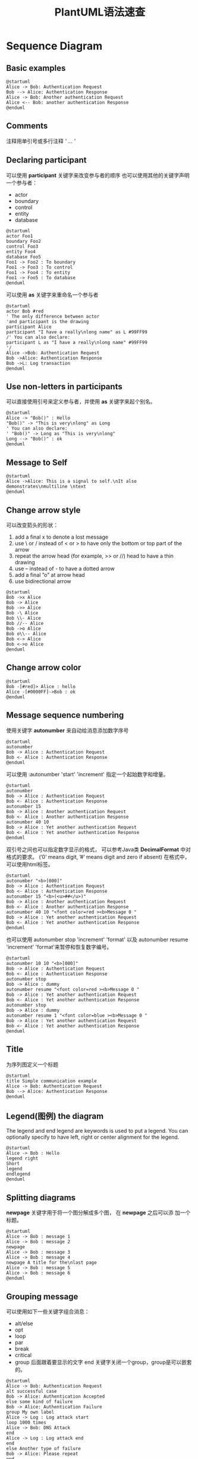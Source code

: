 #+STARTUP: overview
#+TITLE: PlantUML语法速查
#+STARTUP: hidestars
#+OPTIONS:    H:3  toc:t \n:nil ::t |:t ^:t -:t f:t *:t tex:t d:(HIDE) tags:not-in-toc
#+HTML_HEAD: <link rel="stylesheet" title="Standard" href="css/worg.css" type="text/css" />

* Sequence Diagram
** Basic examples
   
   #+BEGIN_SRC plantuml :exports both :file ./images/2016/2016062901.png :cmdline -charset UTF-8
     @startuml
     Alice -> Bob: Authentication Request
     Bob --> Alice: Authentication Response
     Alice -> Bob: Another authentication Request
     Alice <-- Bob: another authentication Response
     @enduml   
   #+END_SRC

   #+RESULTS:
   [[file:./images/2016/2016062901.png]]

** Comments
   注释用单引号或多行注释 /' ... '/

** Declaring participant
   可以使用 *participant* 关键字来改变参与者的顺序
   也可以使用其他的关键字声明一个参与者：
   - actor
   - boundary
   - control
   - entity
   - database

   #+BEGIN_SRC plantuml :exports both :file ./images/2016/2016062902.png :cmdline -charset UTF-8
     @startuml
     actor Foo1
     boundary Foo2
     control Foo3
     entity Foo4
     database Foo5
     Foo1 -> Foo2 : To boundary
     Foo1 -> Foo3 : To control
     Foo1 -> Foo4 : To entity
     Foo1 -> Foo5 : To database
     @enduml   
   #+END_SRC

   #+RESULTS:
   [[file:./images/2016/2016062902.png]]

   可以使用 *as* 关键字来重命名一个参与者
   #+BEGIN_SRC plantuml :exports both :file ./images/2016/2016062903.png :cmdline -charset UTF-8
     @startuml
     actor Bob #red
     ' The only difference between actor
     'and participant is the drawing
     participant Alice
     participant "I have a really\nlong name" as L #99FF99
     /' You can also declare:
     participant L as "I have a really\nlong name" #99FF99
     '/
     Alice ->Bob: Authentication Request
     Bob ->Alice: Authentication Response
     Bob ->L: Log transaction
     @enduml   
   #+END_SRC

   #+RESULTS:
   [[file:./images/2016/2016062903.png]]

** Use non-letters in participants
   可以直接使用引号来定义参与者，并使用 *as* 关键字来起个别名。
   #+BEGIN_SRC plantuml :exports both :file ./images/2016/2016062904.png :cmdline -charset UTF-8
     @startuml
     Alice -> "Bob()" : Hello
     "Bob()" -> "This is very\nlong" as Long
     ' You can also declare:
     ' "Bob()" -> Long as "This is very\nlong"
     Long --> "Bob()" : ok
     @enduml   
   #+END_SRC

   #+RESULTS:
   [[file:./images/2016/2016062904.png]]

** Message to Self
   #+BEGIN_SRC plantuml :exports both :file ./images/2016/2016062905.png :cmdline -charset UTF-8
     @startuml
     Alice ->Alice: This is a signal to self.\nIt also demonstrates\nmultiline \ntext
     @enduml   
   #+END_SRC

   #+RESULTS:
   [[file:./images/2016/2016062905.png]]

** Change arrow style
   可以改变箭头的形状：
   1. add a final x to denote a lost message
   2. use \ or / instead of < or > to have only the bottom or top part of the arrow
   3. repeat the arrow head (for example, >> or //) head to have a thin drawing
   4. use -- instead of - to have a dotted arrow
   5. add a final ”o” at arrow head
   6. use bidirectional arrow

   #+BEGIN_SRC plantuml :exports both :file ./images/2016/2016062906.png :cmdline -charset UTF-8
     @startuml
     Bob ->x Alice
     Bob -> Alice
     Bob ->> Alice
     Bob -\ Alice
     Bob \\- Alice
     Bob //-- Alice
     Bob ->o Alice
     Bob o\\-- Alice
     Bob <-> Alice
     Bob <->o Alice
     @enduml   
   #+END_SRC

   #+RESULTS:
   [[file:./images/2016/2016062906.png]]

** Change arrow color
   #+BEGIN_SRC plantuml :exports both :file ./images/2016/2016062907.png :cmdline -charset UTF-8
     @startuml
     Bob -[#red]> Alice : hello
     Alice -[#0000FF]->Bob : ok
     @enduml   
   #+END_SRC

** Message sequence numbering
   使用关键字 *autonumber* 来自动给消息添加数字序号
   #+BEGIN_SRC plantuml :exports both :file ./images/2016/2016062908.png :cmdline -charset UTF-8
     @startuml
     autonumber
     Bob -> Alice : Authentication Request
     Bob <- Alice : Authentication Response
     @enduml   
   #+END_SRC

   可以使用 :autonumber 'start' 'increment'  指定一个起始数字和增量。
   #+BEGIN_SRC plantuml :exports both :file ./images/2016/2016062909.png :cmdline -charset UTF-8
     @startuml
     autonumber
     Bob -> Alice : Authentication Request
     Bob <- Alice : Authentication Response
     autonumber 15
     Bob -> Alice : Another authentication Request
     Bob <- Alice : Another authentication Response
     autonumber 40 10
     Bob -> Alice : Yet another authentication Request
     Bob <- Alice : Yet another authentication Response
     @enduml
   #+END_SRC

   双引号之间也可以指定数字显示的格式， 可以参考Java类 *DecimalFormat*
   中对格式的要求。 (’0’ means digit, ’#’ means digit and zero if
   absent)
   在格式中，可以使用html标签。
   #+BEGIN_SRC plantuml :exports both :file ./images/2016/2016062910.png :cmdline -charset UTF-8
     @startuml
     autonumber "<b>[000]"
     Bob -> Alice : Authentication Request
     Bob <- Alice : Authentication Response
     autonumber 15 "<b>(<u>##</u>)"
     Bob -> Alice : Another authentication Request
     Bob <- Alice : Another authentication Response
     autonumber 40 10 "<font color=red ><b>Message 0 "
     Bob -> Alice : Yet another authentication Request
     Bob <- Alice : Yet another authentication Response
     @enduml
   #+END_SRC

   也可以使用 autonumber stop 'increment' 'format' 以及 autonumber
   resume 'increment' 'format'来暂停和恢复数字编号。
   #+BEGIN_SRC plantuml :exports both :file ./images/2016/2016062911.png :cmdline -charset UTF-8
     @startuml
     autonumber 10 10 "<b>[000]"
     Bob -> Alice : Authentication Request
     Bob <- Alice : Authentication Response
     autonumber stop
     Bob -> Alice : dummy
     autonumber resume "<font color=red ><b>Message 0 "
     Bob -> Alice : Yet another authentication Request
     Bob <- Alice : Yet another authentication Response
     autonumber stop
     Bob -> Alice : dummy
     autonumber resume 1 "<font color=blue ><b>Message 0 "
     Bob -> Alice : Yet another authentication Request
     Bob <- Alice : Yet another authentication Response
     @enduml
   #+END_SRC

** Title
   为序列图定义一个标题
   #+BEGIN_SRC plantuml :exports both :file ./images/2016/2016062912.png :cmdline -charset UTF-8
     @startuml
     title Simple communication example
     Alice -> Bob: Authentication Request
     Bob --> Alice: Authentication Response
     @enduml   
   #+END_SRC

** Legend(图例) the diagram
   The legend and end legend are keywords is used to put a legend. You
   can optionally specify to have left, right or center alignment for
   the legend.

   #+BEGIN_SRC plantuml :exports both :file ./images/2016/2016062913.png :cmdline -charset UTF-8
     @startuml
     Alice -> Bob : Hello
     legend right
     Short
     legend
     endlegend
     @enduml   
   #+END_SRC

** Splitting diagrams
   *newpage* 关键字用于将一个图分解成多个图， 在 *newpage* 之后可以添
   加一个标题。 
   #+BEGIN_SRC plantuml :exports both :file ./images/2016/2016070102.png :cmdline -charset UTF-8
     @startuml
     Alice -> Bob : message 1
     Alice -> Bob : message 2
     newpage
     Alice -> Bob : message 3
     Alice -> Bob : message 4
     newpage A title for the\nlast page
     Alice -> Bob : message 5
     Alice -> Bob : message 6
     @enduml
   #+END_SRC

   #+RESULTS:
   [[file:./images/2016/2016070102.png]]

** Grouping message
   可以使用如下一些关键字组合消息：
   - alt/else
   - opt
   - loop
   - par
   - break
   - critical
   - group 后面跟着要显示的文字 
     end 关键字关闭一个group，group是可以嵌套的。

   #+BEGIN_SRC plantuml :exports both :file ./images/2016/2016070103.png :cmdline -charset UTF-8
     @startuml
     Alice -> Bob: Authentication Request
     alt successful case
     Bob -> Alice: Authentication Accepted
     else some kind of failure
     Bob -> Alice: Authentication Failure
     group My own label
     Alice -> Log : Log attack start
     loop 1000 times
     Alice -> Bob: DNS Attack
     end
     Alice -> Log : Log attack end
     end
     else Another type of failure
     Bob -> Alice: Please repeat
     end
     @enduml   
   #+END_SRC

** Notes on messages
   消息也可以添加注解，可以是显示在左边，可以显示在右边，也可以多行显
   示。
   #+BEGIN_SRC plantuml :exports both :file ./images/2016/2016070104.png :cmdline -charset UTF-8
     @startuml
     Alice ->Bob : hello
     note left: this is a first note
     Bob ->Alice : ok
     note right: this is another note
     Bob ->Bob : I am thinking
     note left
     a note
     can also be defined
     on several lines
     end note
     @enduml           
   #+END_SRC

** Some other notes
   注解也可以以某个注解的位置为参考进行显示，也可以修改背景色。
   #+BEGIN_SRC plantuml :exports both :file ./images/2016/2016070105.png :cmdline -charset UTF-8
     @startuml
     participant Alice
     participant Bob
     note left of Alice #aqua
     This is displayed
     left of Alice.
     end note
     note right of Alice: This is displayed right of Alice.
     note over Alice: This is displayed over Alice.
     note over Alice , Bob #FFAAAA: This is displayed\n over Bob and Alice.
     note over Bob , Alice
     This is yet another
     example of
     a long note.
     end note
     @enduml   
   #+END_SRC

** Changing notes shape
   可以使用 *hnote* 和 *rnote* 关键字改变注解的形状。
   #+BEGIN_SRC plantuml :exports both :file ./images/2016/2016070106.png :cmdline -charset UTF-8
     @startuml
     caller -> server : conReq
     hnote over caller : idle
     caller <- server : conConf
     rnote over server
     "r" as rectangle
     "h" as hexagon
     endrnote
     @enduml   
   #+END_SRC

** Creole and HTML
   可以使用creale格式定义注解
   #+BEGIN_SRC plantuml :exports both :file ./images/2016/2016070107.png :cmdline -charset UTF-8
     @startuml
     participant Alice
     participant "The **Famous** Bob" as Bob
     Alice -> Bob : hello --there --
     ... Some ~~long delay~~ ...
     Bob -> Alice : ok
     note left
     This is **bold**
     This is //italics//
     This is ""monospaced""
     This is --stroked --
     This is __underlined__
     This is ~~waved~~
     end note
     Alice -> Bob : A //well formatted// message
     note right of Alice
     This is <back:cadetblue ><size:18>displayed </size ></back >
     __left of__ Alice.
     end note
     note left of Bob
     <u:red >This </u> is <color #118888> displayed </color >
     ,**<color purple >left of </color > <s:red >Alice </strike > Bob**.
     end note
     note over Alice , Bob
     <w:#FF33FF >This is hosted </w> by <img sourceforge.jpg >
     end note
     @enduml   
   #+END_SRC

** Divider
   使用 == 将图拆分为一些逻辑步骤。
   #+BEGIN_SRC plantuml :exports both :file ./images/2016/2016070108.png :cmdline -charset UTF-8
     @startuml
     == Initialization ==
     Alice -> Bob: Authentication Request
     Bob --> Alice: Authentication Response
     == Repetition ==
     Alice -> Bob: Another authentication Request
     Alice <-- Bob: another authentication Response
     @enduml   
   #+END_SRC

** Reference
   可以使用 *ref over* 在图中使用引用。
   #+BEGIN_SRC plantuml :exports both :file ./images/2016/2016070109.png :cmdline -charset UTF-8
     @startuml
     participant Alice
     actor Bob
     ref over Alice , Bob : init
     Alice -> Bob : hello
     ref over Bob
     This can be on
     several lines
     end ref
     @enduml   
   #+END_SRC

** Delay
   可以使用 *...* 表示一个延迟。
   #+BEGIN_SRC plantuml :exports both :file ./images/2016/2016070110.png :cmdline -charset UTF-8
     @startuml
     Alice -> Bob: Authentication Request
     ...
     Bob --> Alice: Authentication Response
     ...5 minutes latter...
     Bob --> Alice: Bye !
     @enduml   
   #+END_SRC

** Space
   使用 *|||* 来表示图中的一些空格。
   #+BEGIN_SRC plantuml :exports both :file ./images/2016/2016070111.png :cmdline -charset UTF-8
     @startuml
     Alice -> Bob: message 1
     Bob --> Alice: ok
     |||
     Alice -> Bob: message 2
     Bob --> Alice: ok
     ||45||
     Alice -> Bob: message 3
     Bob --> Alice: ok
     @enduml   
   #+END_SRC

** Lifeline Activation and Destruction
   生命周期图, *active* 和 *deactive* 表示参与者的生命周期， *destroy*
   表示一个参考者生命周期的结束。
   #+BEGIN_SRC plantuml :exports both :file ./images/2016/2016070112.png :cmdline -charset UTF-8
     @startuml
     participant User
     User -> A: DoWork
     activate A
     A -> B: << createRequest >>
     activate B
     B -> C: DoWork
     activate C
     C --> B: WorkDone
     destroy C
     B --> A: RequestCreated
     deactivate B
     A -> User: Done
     deactivate A
     @enduml   
   #+END_SRC

   生命周期图也可以嵌套。
   #+BEGIN_SRC plantuml :exports both :file ./images/2016/2016070113.png :cmdline -charset UTF-8
     @startuml
     participant User
     User -> A: DoWork
     activate A #FFBBBB
     A -> A: Internal call
     activate A #DarkSalmon
     A -> B: << createRequest >>
     activate B
     B --> A: RequestCreated
     deactivate B
     deactivate A
     A -> User: Done
     deactivate A
     @enduml   
   #+END_SRC

** Participant creation
   *create* 关键字表示在接收到某个消息后，会创建一个新对象。
   #+BEGIN_SRC plantuml :exports both :file ./images/2016/2016070114.png :cmdline -charset UTF-8
     @startuml
     Bob -> Alice : hello
     create Other
     Alice -> Other : new
     create control String
     Alice -> String
     note right : You can also put notes!
     Alice --> Bob : ok
     @enduml
   #+END_SRC

** Incoming and outgoing messages
   当只表强调图的某个部分时，可以使用 "["和"]"分别表示图的左边和右边。
   #+BEGIN_SRC plantuml :exports both :file ./images/2016/2016070115.png :cmdline -charset UTF-8
     @startuml
     [-> A: DoWork
     activate A
     A -> A: Internal call
     activate A
     A ->] : << createRequest >>
     A<--] : RequestCreated
     deactivate A
     [<- A: Done
     deactivate A
     @enduml   
   #+END_SRC

   还可以使用如下语法：
   #+BEGIN_SRC plantuml :exports both :file ./images/2016/2016070116.png :cmdline -charset UTF-8
     @startuml
     [-> Bob
     [o-> Bob
     [o->o Bob
     [x-> Bob
     [<- Bob
     [x<- Bob
     Bob ->]
     Bob ->o]
     Bob o->o]
     Bob ->x]
     Bob <-]
     Bob x<-]
     @enduml
   #+END_SRC

** Stereotypes and Spots
   #+BEGIN_SRC plantuml :exports both :file ./images/2016/2016070117.png :cmdline -charset UTF-8
     @startuml
     participant "Famous Bob" as Bob << Generated >>
     participant Alice << (C,#ADD1B2) Testable >>
     Bob ->Alice: First message
     @enduml   
   #+END_SRC
    
   使用 skinparam guillemet 改变原型显示的字体。
   #+BEGIN_SRC plantuml :exports both :file ./images/2016/2016070118.png :cmdline -charset UTF-8
     @startuml
     skinparam guillemet false
     participant "Famous Bob" as Bob << Generated >>
     participant Alice << (C,#ADD1B2) Testable >>
     Bob ->Alice: First message
     @enduml   
   #+END_SRC

   使用(X,color)add a spotted character in a colored circle
   #+BEGIN_SRC plantuml :exports both :file ./images/2016/2016070119.png :cmdline -charset UTF-8
     @startuml
     participant Bob << (C,#ADD1B2) >>
     participant Alice << (C,#ADD1B2) >>
     Bob ->Alice: First message
     @enduml   
   #+END_SRC

** More information on titles
   标题格式化
   #+BEGIN_SRC plantuml :exports both :file ./images/2016/2016070120.png :cmdline -charset UTF-8
     @startuml
     title __Simple__ **communication** example
     Alice -> Bob: Authentication Request
     Bob -> Alice: Authentication Response
     @enduml   
   #+END_SRC

   标题中也可以包含换行符
   #+BEGIN_SRC plantuml :exports both :file ./images/2016/2016070121.png :cmdline -charset UTF-8
     @startuml
     title __Simple__ communication example\non several lines
     Alice -> Bob: Authentication Request
     Bob -> Alice: Authentication Response
     @enduml   
   #+END_SRC
   
   也可以使用  *title* *end title* 关键字定义跨跃多行的标题。
   #+BEGIN_SRC plantuml :exports both :file ./images/2016/2016070122.png :cmdline -charset UTF-8
     @startuml
     title
     <u>Simple </u> communication example
     on <i>several </i> lines and using <font color=red >html </font >
     This is hosted by <img:sourceforge.jpg >
     end title
     Alice -> Bob: Authentication Request
     Bob -> Alice: Authentication Response
     @enduml   
   #+END_SRC

** Participants encompass
   可以使用框框把参考者框起来
   #+BEGIN_SRC plantuml :exports both :file ./images/2016/2016070123.png :cmdline -charset UTF-8
     @startuml
     box "Internal Service" #LightBlue
     participant Bob
     participant Alice
     end box
     participant Other
     Bob -> Alice : hello
     Alice -> Other : hello
     @enduml   
   #+END_SRC

** Removing Footer
   可以使用 *hide footbox* 来删除图的footer。
   #+BEGIN_SRC plantuml :exports both :file ./images/2016/2016070124.png :cmdline -charset UTF-8
     @startuml
     hide footbox
     title Footer removed
     Alice -> Bob: Authentication Request
     Bob --> Alice: Authentication Response
     @enduml   
   #+END_SRC

** Skinparam
   可以使用 *skinparm* 来改变绘制时，使用的字体和颜色。
   #+BEGIN_SRC plantuml :exports both :file ./images/2016/2016070125.png :cmdline -charset UTF-8
     @startuml
     skinparam backgroundColor #EEEBDC
     skinparam sequence {
     ArrowColor DeepSkyBlue
     ActorBorderColor DeepSkyBlue
     LifeLineBorderColor blue
     LifeLineBackgroundColor #A9DCDF
     ParticipantBorderColor DeepSkyBlue
     ParticipantBackgroundColor DodgerBlue
     ParticipantFontName Impact
     ParticipantFontSize 17
     ParticipantFontColor #A9DCDF
     ActorBackgroundColor aqua
     ActorFontColor DeepSkyBlue
     ActorFontSize 17
     ActorFontName Aapex
     }
     actor User
     participant "First Class" as A
     participant "Second Class" as B
     participant "Last Class" as C
     User -> A: DoWork
     activate A
     A -> B: Create Request
     activate B
     B -> C: DoWork
     activate C
     C --> B: WorkDone
     destroy C
     B --> A: Request Created
     deactivate B
     A --> User: Done
     deactivate A
     @enduml
   #+END_SRC
* Use Case Diagram
** Usecases
    用例可以使用 '( )' 表示，或者使用关键字 *usecase* , 还可以使用
    *as* 关键字来定义一个别名。
    #+BEGIN_SRC plantuml :exports both :file ./images/2016/2016071210.png :cmdline -charset UTF-8
      @startuml
      (First usecase)
      (Another usecase) as (UC2)
      usecase UC3
      usecase (Last\nusecase) as UC4
      @enduml
    #+END_SRC

    #+RESULTS:
    [[file:./images/2016/2016071210.png]]

** Actors
    活动者可以使用 ': :'表示，或者使用关键字 *actor* ，还可以使用 *as*
    关键字来定义一个别名。
    #+BEGIN_SRC plantuml :exports both :file ./images/2016/2016071211.png :cmdline -charset UTF-8
      @startuml
      :First Actor:
      :Another\nactor: as Men2
      actor Men3
      actor :Last actor: as Men4
      @enduml
    #+END_SRC

    #+RESULTS:
    [[file:./images/2016/2016071211.png]]

** Usecases description
    可以使用如下一些分隔符来表示多行用例描述。 
    #+BEGIN_SRC plantuml :exports both :file ./images/2016/2016071212.png.png :cmdline -charset UTF-8
      @startuml
      usecase UC1 as "You can use
      several lines to define your usecase.
      You can also use separators.
      --
      Several separators are possible.
      ==
      And you can add titles:
      ..Conclusion..
      This allows large description."
      @enduml
    #+END_SRC

    #+RESULTS:
    [[file:./images/2016/2016071212.png.png]]

** Basic Example
    #+BEGIN_SRC plantuml :exports both :file ./images/2016/2016071213.png :cmdline -charset UTF-8
      @startuml
      User -> (Start)
      User --> (Use the application) : A small label
      :Main Admin: ---> (Use the application) : This is\nyet another\nlabel
      @enduml
    #+END_SRC

    #+RESULTS:
    [[file:./images/2016/2016071213.png]]

** Extension
    #+BEGIN_SRC plantuml :exports both :file ./images/2016/2016071214.png :cmdline -charset UTF-8
      @startuml
      :Main Admin: as Admin
      (Use the application) as (Use)
      User <|-- Admin
      (Start) <|-- (Use)
      @enduml
    #+END_SRC

** Using notes
    #+BEGIN_SRC plantuml :exports both :file ./images/2016/2016071215.png :cmdline -charset UTF-8
      @startuml
      :Main Admin: as Admin
      (Use the application) as (Use)
      User -> (Start)
      User --> (Use)
      Admin ---> (Use)
      note right of Admin : This is an example.
      note right of (Use)
      A note can also
      be on several lines
      end note
      note "This note is connected\nto several objects." as N2
      (Start) .. N2
      N2 .. (Use)
      @enduml
    #+END_SRC

** Stereotypes
    #+BEGIN_SRC plantuml :exports both :file ./images/2016/2016071216.png :cmdline -charset UTF-8
      @startuml
      User << Human >>
      :Main Database: as MySql << Application >>
      (Start) << One Shot >>
      (Use the application) as (Use) << Main >>
      User -> (Start)
      User --> (Use)
      MySql --> (Use)
      @enduml
    #+END_SRC

** Changing arrows direction
    #+BEGIN_SRC plantuml :exports both :file ./images/2016/2016071217.png :cmdline -charset UTF-8
      @startuml
      :user: --> (Use case 1)
      :user: -> (Use case 2)
      @enduml
    #+END_SRC

    You can also change directions by reversing the link:
    #+BEGIN_SRC plantuml :exports both :file ./images/2016/2016071218.png :cmdline -charset UTF-8
      @startuml
      (Use case 1) <.. :user:
      (Use case 2) <- :user:
      @enduml
    #+END_SRC

    还可以在箭头中直接使用 *left* *right* *up* *down* 等关键字指定
    #+BEGIN_SRC plantuml :exports both :file ./images/2016/2016071219.png :cmdline -charset UTF-8
      @startuml
      :user: -left-> (dummyLeft)
      :user: -right-> (dummyRight)
      :user: -up-> (dummyUp)
      :user: -down-> (dummyDown)
      @enduml
    #+END_SRC

    #+RESULTS:
    [[file:./images/2016/2016071219.png]]
    
** Title the diagram
    #+BEGIN_SRC plantuml :exports both :file ./images/2016/2016071220.png :cmdline -charset UTF-8
      @startuml
      title Simple <b>Usecase </b>\nwith one actor
      "Use the application" as (Use)
      User -> (Use)
      @enduml
    #+END_SRC

** Splitting diagrams
    #+BEGIN_SRC plantuml :exports both :file ./images/2016/2016071221.png :cmdline -charset UTF-8
      @startuml
      :actor1: --> (Usecase1)
      newpage
      :actor2: --> (Usecase2)
      @enduml
    #+END_SRC

** Left to right direction
    默认方向是从上到下。
    #+BEGIN_SRC plantuml :exports both :file ./images/2016/2016071222.png :cmdline -charset UTF-8
      @startuml
      'default
      top to bottom direction
      user1 --> (Usecase 1)
      user2 --> (Usecase 2)
      @enduml
    #+END_SRC

    #+BEGIN_SRC plantuml :exports both :file ./images/2016/2016071223.png :cmdline -charset UTF-8
      @startuml
      left to right direction
      user1 --> (Usecase 1)
      user2 --> (Usecase 2)
      @enduml
    #+END_SRC

** Skinparam
    改变颜色和显示的字体
    #+BEGIN_SRC plantuml :exports both :file ./images/2016/2016071224.png :cmdline -charset UTF-8
      @startuml
      skinparam handwritten true
      skinparam usecase {
      BackgroundColor DarkSeaGreen
      BorderColor DarkSlateGray
      BackgroundColor << Main >> YellowGreen
      BorderColor << Main >> YellowGreen
      ArrowColor Olive
      ActorBorderColor black
      ActorFontName Courier
      ActorBackgroundColor << Human >> Gold
      }
      User << Human >>
      :Main Database: as MySql << Application >>
      (Start) << One Shot >>
      (Use the application) as (Use) << Main >>
      User -> (Start)
      User --> (Use)
      MySql --> (Use)
      @enduml
    #+END_SRC

** Complete example
    #+BEGIN_SRC plantuml :exports both :file ./images/2016/2016071225.png :cmdline -charset UTF-8
      @startuml
      left to right direction
      skinparam packageStyle rect
      actor customer
      actor clerk
      rectangle checkout {
      customer -- (checkout)
      (checkout) .> (payment) : include
      (help) .> (checkout) : extends
      (checkout) -- clerk
      }
      @enduml
    #+END_SRC

* Class Diagram
** Relations between classes
    #+BEGIN_SRC plantuml :exports both :file ./images/2016/2016080904.png :cmdline -charset UTF-8
      @startuml
      Class01 <|-- Class02
      Class03 *-- Class04
      Class05 o-- Class06
      Class07 .. Class08
      Class09 -- Class10
      @enduml
    #+END_SRC

    #+BEGIN_SRC plantuml :exports both :file ./images/2016/2016080905.png :cmdline -charset UTF-8
      @startuml
      Class11 <|.. Class12
      Class13 --> Class14
      Class15 ..> Class16
      Class17 ..|> Class18
      Class19 <--* Class20
      @enduml
    #+END_SRC

** Label on relations
     #+BEGIN_SRC plantuml :exports both :file ./images/2016/2016080906.png :cmdline -charset UTF-8
       @startuml
       Class01 "1" *-- "many" Class02 : contains
       Class03 o-- Class04 : aggregation
       Class05 --> "1" Class06
       @enduml
     #+END_SRC

    #+BEGIN_SRC plantuml :exports both :file ./images/2016/2016080907.png :cmdline -charset UTF-8
      @startuml
      class Car
      Driver - Car : drives >
      Car *- Wheel : have 4 >
      Car -- Person : < owns
      @enduml
    #+END_SRC

** Adding methods
    #+BEGIN_SRC plantuml :exports both :file ./images/2016/2016080908.png :cmdline -charset UTF-8
      @startuml
      Object <|-- ArrayList
      Object : equals()
      ArrayList : Object[] elementData
      ArrayList : size()
      @enduml
    #+END_SRC

    #+RESULTS:
    [[file:./images/2016/2016080908.png]]


    #+BEGIN_SRC plantuml :exports both :file ./images/2016/2016080909.png :cmdline -charset UTF-8
      @startuml
      class Dummy {
      String data
      void methods()
      }
      class Flight {
      flightNumber : Integer
      departureTime : Date
      }
      @enduml
    #+END_SRC

** Defining visibility

    #+BEGIN_SRC plantuml :exports both :file ./images/2016/2016080910.png :cmdline -charset UTF-8
      @startuml
      class Dummy {
      -field1
      #field2
      ~method1()
      +method2()
      }
      @enduml
    #+END_SRC

    #+BEGIN_SRC plantuml :exports both :file ./images/2016/2016080911.png :cmdline -charset UTF-8
      @startuml
      skinparam classAttributeIconSize 0
      class Dummy {
      -field1
      #field2
      ~method1()
      +method2()
      }
      @enduml
    #+END_SRC

** Abstract and Static
    #+BEGIN_SRC plantuml :exports both :file ./images/2016/2016080912.png :cmdline -charset UTF-8
      @startuml
      class Dummy {
      {static} String id
      {abstract} void methods()
      }
      @enduml
    #+END_SRC
    
** Advanced class body
    #+BEGIN_SRC plantuml :exports both :file ./images/2016/2016080913.png :cmdline -charset UTF-8
      @startuml
      class Foo1 {
      You can use
      several lines
      ..
      as you want
      and group
      ==
      things together.
      __
      You can have as many groups
      as you want
      --
      End of class
      }
      class User {
      .. Simple Getter ..
      + getName()
      + getAddress()
      .. Some setter ..
      + setName()
      __ private data __
      int age
      -- encrypted --
      String password
      }
      @enduml
    #+END_SRC

** Notes and stereotypes
    #+BEGIN_SRC plantuml :exports both :file ./images/2016/2016080914.png :cmdline -charset UTF-8
      @startuml
      class Object << general >>
      Object <|--- ArrayList
      note top of Object : In java , every class\nextends this one.
      note "This is a floating note" as N1
      note "This note is connected\nto several objects." as N2
      Object .. N2
      N2 .. ArrayList
      class Foo
      note left: On last defined class
      @enduml
    #+END_SRC

** More on notes
    #+BEGIN_SRC plantuml :exports both :file ./images/2016/2016080915.png :cmdline -charset UTF-8
      @startuml
      class Foo
      note left: On last defined class
      note top of Object
      In java , <size:18>every </size > <u>class </u>
      <b>extends </b>
      <i>this </i> one.
      end note
      note as N1
      This note is <u>also </u>
      <b><color:royalBlue >on several </color >
      <s>words </s> lines
      And this is hosted by <img:sourceforge.jpg >
      end note
      @enduml
    #+END_SRC

** Note on links
    #+BEGIN_SRC plantuml :exports both :file ./images/2016/2016080916.png :cmdline -charset UTF-8
      @startuml
      class Dummy
      Dummy --> Foo : A link
      note on link #red: note that is red
      Dummy --> Foo2 : Another link
      note right on link #blue
      this is my note on right link
      and in blue
      end note
      @enduml
    #+END_SRC

** Abstract class and interface
    #+BEGIN_SRC plantuml :exports both :file ./images/2016/2016080917.png :cmdline -charset UTF-8
      @startuml
      abstract class AbstractList
      abstract AbstractCollection
      interface List
      interface Collection
      List <|-- AbstractList
      Collection <|-- AbstractCollection
      Collection <|- List
      AbstractCollection <|- AbstractList
      AbstractList <|-- ArrayList
      class ArrayList {
      Object[] elementData
      size()
      }
      enum TimeUnit {
      DAYS
      HOURS
      MINUTES
      }
      annotation SuppressWarnings
      @enduml
    #+END_SRC

** Using non-letters
    #+BEGIN_SRC plantuml :exports both :file ./images/2016/2016080918.png :cmdline -charset UTF-8
      @startuml
      class "This is my class" as class1
      class class2 as "It works this way too"
      class2 *-- "foo/dummy" : use
      @enduml
    #+END_SRC

** Hide attributes, methods
    #+BEGIN_SRC plantuml :exports both :file ./images/2016/2016080919.png :cmdline -charset UTF-8
      @startuml
      class Dummy1 {
      +myMethods()
      }
      class Dummy2 {
      +hiddenMethod()
      }
      class Dummy3 <<Serializable >> {
      String name
      }
      hide members
      hide <<Serializable >> circle
      show Dummy1 methods
      show <<Serializable >> fields
      @enduml
    #+END_SRC

** Hide classes
    #+BEGIN_SRC plantuml :exports both :file ./images/2016/2016080920.png :cmdline -charset UTF-8
      @startuml
      class Foo1
      class Foo2
      Foo2 *-- Foo1
      hide Foo2
      @enduml
    #+END_SRC

** Use generics
    #+BEGIN_SRC plantuml :exports both :file ./images/2016/2016080921.png :cmdline -charset UTF-8
      @startuml
      class Foo <? extends Element > {
      int size()
      }
      Foo *- Element
      @enduml
    #+END_SRC

** Specific Spot
    #+BEGIN_SRC plantuml :exports both :file ./images/2016/2016080921.png :cmdline -charset UTF-8
      @startuml
      class System << (S,#FF7700) Singleton >>
      class Date << (D,orchid) >>
      @enduml
    #+END_SRC

** Packages
    #+BEGIN_SRC plantuml :exports both :file ./images/2016/2016080922.png :cmdline -charset UTF-8
      @startuml
      package "Classic Collections" #DDDDDD {
      Object <|-- ArrayList
      }
      package net.sourceforge.plantuml {
      Object <|-- Demo1
      Demo1 *- Demo2
      }
      @enduml
    #+END_SRC

** Packages style
    #+BEGIN_SRC plantuml :exports both :file ./images/2016/2016080923.png :cmdline -charset UTF-8
      @startuml
      scale 750 width
      package foo1 <<Node >> {
      class Class1
      }
      package foo2 <<Rect >> {
      class Class2
      }
      package foo3 <<Folder >> {
      class Class3
      }
      package foo4 <<Frame >> {
      class Class4
      }
      package foo5 <<Cloud >> {
      class Class5
      }
      package foo6 <<Database >> {
      class Class6
      }
      @enduml
    #+END_SRC

** Namespaces
    #+BEGIN_SRC plantuml :exports both :file ./images/2016/2016080924.png :cmdline -charset UTF-8
      @startuml
      class BaseClass
      namespace net.dummy #DDDDDD {
      .BaseClass <|-- Person
      Meeting o-- Person
      .BaseClass <|- Meeting
      }
      namespace net.foo {
      net.dummy.Person <|- Person
      .BaseClass <|-- Person
      net.dummy.Meeting o-- Person
      }
      BaseClass <|-- net.unused.Person
      @enduml
    #+END_SRC

** Automatic namespace creation
    #+BEGIN_SRC plantuml :exports both :file ./images/2016/2016080925.png :cmdline -charset UTF-8
      @startuml
      set namespaceSeparator ::
      class X1::X2::foo {
      some info
      }
      @enduml
    #+END_SRC

    关闭自动创建包的行为
    #+BEGIN_SRC plantuml :exports both :file ./images/2016/2016080926.png :cmdline -charset UTF-8
      set namespaceSeparator none
      class X1.X2.foo {
      some info
      }
    #+END_SRC

** Lollipop interface
    #+BEGIN_SRC plantuml :exports both :file ./images/2016/2016080927.png :cmdline -charset UTF-8
      @startuml
      class foo
      bar ()- foo
      @enduml
    #+END_SRC

** Changing arrows direction
    #+BEGIN_SRC plantuml :exports both :file ./images/2016/2016080928.png :cmdline -charset UTF-8
      @startuml
      Room o- Student
      Room *-- Chair
      @enduml
    #+END_SRC

    #+BEGIN_SRC plantuml :exports both :file ./images/2016/2016080929.png :cmdline -charset UTF-8
      @startuml
      Student -o Room
      Chair --* Room
      @enduml
    #+END_SRC

    #+BEGIN_SRC plantuml :exports both :file ./images/2016/2016080930.png :cmdline -charset UTF-8
      @startuml
      foo -left -> dummyLeft
      foo -right -> dummyRight
      foo -up-> dummyUp
      foo -down -> dummyDown
      @enduml
    #+END_SRC

** Title the diagram
    #+BEGIN_SRC plantuml :exports both :file ./images/2016/2016080931.png :cmdline -charset UTF-8
      @startuml
      title Simple <b>example </b>\nof title
      Object <|-- ArrayList
      @enduml
    #+END_SRC

** Legend the diagram
    #+BEGIN_SRC plantuml :exports both :file ./images/2016/2016080932.png :cmdline -charset UTF-8
      @startuml
      Object <|- ArrayList
      legend right
      <b>Object </b> and <b>ArrayList </b>
      are simple class
      endlegend
      @enduml
    #+END_SRC

** Association classes
    #+BEGIN_SRC plantuml :exports both :file ./images/2016/2016080933.png :cmdline -charset UTF-8
      @startuml
      class Student {
      Name
      }
      Student "0..*" - "1..*" Course
      (Student , Course) .. Enrollment
      class Enrollment {
      drop()
      cancel()
      }
      @enduml
    #+END_SRC

    #+BEGIN_SRC plantuml :exports both :file ./images/2016/2016080934.png :cmdline -charset UTF-8
      @startuml
      class Student {
      Name
      }
      Student "0..*" -- "1..*" Course
      (Student , Course) . Enrollment
      class Enrollment {
      drop()
      cancel()
      }
      @enduml
    #+END_SRC

** Skinparam
    #+BEGIN_SRC plantuml :exports both :file ./images/2016/2016080935.png :cmdline -charset UTF-8
      @startuml
      skinparam class {
      BackgroundColor PaleGreen
      ArrowColor SeaGreen
      BorderColor SpringGreen
      }
      skinparam stereotypeCBackgroundColor YellowGreen
      Class01 "1" *-- "many" Class02 : contains
      Class03 o-- Class04 : aggregation
      @enduml
    #+END_SRC

** Skinned Stereotypes
    #+BEGIN_SRC plantuml :exports both :file ./images/2016/2016080936.png :cmdline -charset UTF-8
      @startuml
      skinparam class {
      BackgroundColor PaleGreen
      ArrowColor SeaGreen
      BorderColor SpringGreen
      BackgroundColor <<Foo >> Wheat
      BorderColor <<Foo >> Tomato
      }
      skinparam stereotypeCBackgroundColor YellowGreen
      skinparam stereotypeCBackgroundColor << Foo >> DimGray
      Class01 <<Foo >>
      Class03 <<Foo >>
      Class01 "1" *-- "many" Class02 : contains
      Class03 o-- Class04 : aggregation
      @enduml
    #+END_SRC

** Color gradient
    #+BEGIN_SRC plantuml :exports both :file ./images/2016/2016080937.png :cmdline -charset UTF-8
      @startuml
      skinparam backgroundcolor AntiqueWhite/Gold
      skinparam classBackgroundColor Wheat|CornflowerBlue
      class Foo #red -green
      note left of Foo #blue \9932CC
      this is my
      note on this class
      end note
      package example #GreenYellow/LightGoldenRodYellow {
      class Dummy
      }
      @enduml
    #+END_SRC

** Splitting large files
    #+BEGIN_SRC plantuml :exports both :file ./images/2016/2016080938.png :cmdline -charset UTF-8
      @startuml
      ' Split into 4 pages
      page 2x2
      class BaseClass
      namespace net.dummy #DDDDDD {
      .BaseClass <|-- Person
      Meeting o-- Person
      .BaseClass <|- Meeting
      }
      namespace net.foo {
      net.dummy.Person <|- Person
      .BaseClass <|-- Person
      net.dummy.Meeting o-- Person
      }
      BaseClass <|-- net.unused.Person
      @enduml
    #+END_SRC

* Activity Diagram
  活动图的新语法

** Simple Activity

   #+BEGIN_SRC plantuml :exports both :file ./images/2016/2016061002.png :cmdline -charset UTF-8
     @startuml
     :Hello world;
     :This is on defined on
     several **lines**;
     @enduml   
   #+END_SRC

   #+RESULTS:
   [[file:./images/2016/2016061002.png]]

** Start/Stop
   定义活动图的开始和结束位置
   #+BEGIN_SRC plantuml :exports both :file ./images/2016/2016061003.png :cmdline -charset UTF-8
     @startuml
     start
     :Hello world;
     :This is on defined on
     several **lines**;
     stop
     @enduml   
   #+END_SRC

   也可以使用end关键字
   #+BEGIN_SRC plantuml :exports both :file ./images/2016/2016061004.png :cmdline -charset UTF-8
     @startuml
     start
     :Hello world;
     :This is on defined on
     several **lines**;
     end
     @enduml   
   #+END_SRC

** Conditional
   #+BEGIN_SRC plantuml :exports both :file ./images/2016/2016061005.png :cmdline -charset UTF-8
     @startuml
     start
     if (Graphviz installed?) then (yes)
     :process all\ndiagrams;
     else (no)
     :process only
     __sequence__ and __activity__ diagrams;
     endif
     stop
     @enduml           
   #+END_SRC

   elseif

   #+BEGIN_SRC plantuml :exports both :file ./images/2016/2016061006.png :cmdline -charset UTF-8
     @startuml
     start
     if (condition A) then (yes)
     :Text 1;
     elseif (condition B) then (yes)
     :Text 2;
     stop
     elseif (condition C) then (yes)
     :Text 3;
     elseif (condition D) then (yes)
     :Text 4;
     else (nothing)
     :Text else;
     endif
     stop
     @enduml
   #+END_SRC

** Repeat loop

   #+BEGIN_SRC plantuml :exports both :file ./images/2016/2016061007.png :cmdline -charset UTF-8
     @startuml
     start
     repeat
     :read data;
     :generate diagrams;
     repeat while (more data?)
     stop
     @enduml   
   #+END_SRC

** While loop

   #+BEGIN_SRC plantuml :exports both :file ./images/2016/2016061008.png :cmdline -charset UTF-8
     @startuml
     start
     while (data available?)
     :read data;
     :generate diagrams;
     endwhile
     stop
     @enduml
   #+END_SRC

   使用lable和is关键字
   #+BEGIN_SRC plantuml :exports both :file ./images/2016/2016061009.png :cmdline -charset UTF-8
     @startuml
     while (check filesize ?) is (not empty)
     :read file;
     endwhile (empty)
     :close file;
     @enduml   
   #+END_SRC

** Parallel processing

   #+BEGIN_SRC plantuml :exports both :file ./images/2016/2016061010.png :cmdline -charset UTF-8
     @startuml
     start
     if (multiprocessor?) then (yes)
     fork
     :Treatment 1;
     fork again
     :Treatment 2;
     end fork
     else (monoproc)
     :Treatment 1;
     :Treatment 2;
     endif
     @enduml   
   #+END_SRC

** Notes

   #+BEGIN_SRC plantuml :exports both :file ./images/2016/2016061011.png :cmdline -charset UTF-8
     @startuml
     start
     :foo1;
     note left: This is a note
     :foo2;
     note right
     This note is on several
     //lines// and can
     contain <b>HTML </b>
     ====
     ,* Calling the method ""foo()"" is prohibited
     end note
     stop
     @enduml   
   #+END_SRC

** Title Legend

   #+BEGIN_SRC plantuml :exports both :file ./images/2016/2016061012.png :cmdline -charset UTF-8
     @startuml
     title this is my title
     if (condition?) then (yes)
     :yes;
     else (no)
     :no;
     note right
     this is a note
     end note
     endif
     stop
     legend
     this is the legend
     endlegend
     footer dummy footer
     header
     this is
     a long __dummy__ header
     end header
     @enduml
   #+END_SRC

** Colors

   #+BEGIN_SRC plantuml :exports both :file ./images/2016/2016061013.png :cmdline -charset UTF-8
     @startuml
     start
     :starting progress;
     #HotPink:reading configuration files
     These files should edited at this point!;
     #AAAAAA:ending of the process;
     @enduml   
   #+END_SRC

** Arrow

   #+BEGIN_SRC plantuml :exports both :file ./images/2016/2016061014.png :cmdline -charset UTF-8
     @startuml
     :foo1;
     -> You can put text on arrows;
     if (test) then
     -[#blue]->
     :foo2;
     -[#green]-> The text can
     also be on several lines
     and **very** long...;
     :foo3;
     else
     -[#black]->
     :foo4;
     endif
     -[#gray]->
     :foo5;
     @enduml
   #+END_SRC

** Grouping

   #+BEGIN_SRC plantuml :exports both :file ./images/2016/2016061015.png :cmdline -charset UTF-8
     @startuml
     start
     partition Initialization {
     :read config file;
     :init internal variable;
     }
     partition Running {
     :wait for user interaction;
     :print information;
     }
     stop
     @enduml   
   #+END_SRC

** Swimlanes

   #+BEGIN_SRC plantuml :exports both :file ./images/2016/2016061016.png :cmdline -charset UTF-8
     @startuml
     |Swimlane1|
     start
     :foo1;
     |#AntiqueWhite|Swimlane2|
     :foo2;
     :foo3;
     |Swimlane1|
     :foo4;
     |Swimlane2|
     :foo5;
     stop
     @enduml   
   #+END_SRC

** Detach

   #+BEGIN_SRC plantuml :exports both :file ./images/2016/2016061017.png :cmdline -charset UTF-8
     @startuml
     :start;
     fork
     :foo1;
     :foo2;
     fork again
     :foo3;
     detach
     endfork
     if (foo4) then
     :foo5;
     detach
     endif
     :foo6;
     detach
     :foo7;
     stop
     @enduml   
   #+END_SRC
** SDL 通过改变最后的;分隔符，可以设置不同的Activity渲染图形
   - |
   - <
   - >
   - /
   - ]
   - }

   #+BEGIN_SRC plantuml :exports both :file ./images/2016/2016061018.png :cmdline -charset UTF-8
     @startuml
     :Ready;
     :next(o)|
     :Receiving;
     split
     :nak(i)<
     :ack(o)>
     split again
     :ack(i)<
     :next(o)
     on several line|
     :i := i + 1]
     :ack(o)>
     split again
     :err(i)<
     :nak(o)>
     split again
     :foo/
     split again
     :i > 5}
     stop
     end split
     :finish;
     @enduml   
   #+END_SRC

** Complete example

   #+BEGIN_SRC plantuml :exports both :file ./images/2016/2016061019.png :cmdline -charset UTF-8
     @startuml
     start
     :ClickServlet.handleRequest ();
     :new page;
     if (Page.onSecurityCheck) then (true)
     :Page.onInit();
     if (isForward?) then (no)
     :Process controls;
     if (continue processing?) then (no)
     stop
     endif
     if (isPost?) then (yes)
     :Page.onPost();
     else (no)
     :Page.onGet();
     endif
     :Page.onRender ();
     endif
     else (false)
     endif
     if (do redirect?) then (yes)
     :redirect process;
     else
     if (do forward?) then (yes)
     :Forward request;
     else (no)
     :Render page template;
     endif
     endif
     stop
     @enduml   
   #+END_SRC
* Component Diagram
** Components
    #+BEGIN_SRC plantuml :exports both :file ./images/2016/2016081001.png :cmdline -charset UTF-8
      @startuml
      [First component]
      [Another component] as Comp2
      component Comp3
      component [Last\ncomponent] as Comp4
      @enduml
    #+END_SRC

    #+RESULTS:
    [[file:./images/2016/2016081001.png]]

** Interfaces
    #+BEGIN_SRC plantuml :exports both :file ./images/2016/2016081002.png :cmdline -charset UTF-8
      @startuml
      () "First Interface"
      () "Another interface" as Interf2
      interface Interf3
      interface "Last\ninterface" as Interf4
      @enduml
    #+END_SRC

    #+RESULTS:
    [[file:./images/2016/2016081002.png]]

** Basic example
    Links between elements are made using combinations of dotted line
    (..), straight line (--), and arrows (-->) symbols.

    #+BEGIN_SRC plantuml :exports both :file ./images/2016/2016081003.png :cmdline -charset UTF-8
      @startuml
      DataAccess - [First Component]
      [First Component] ..> HTTP : use
      @enduml
    #+END_SRC

    #+RESULTS:
    [[file:./images/2016/2016081003.png]]
** Using notes
    #+BEGIN_SRC plantuml :exports both :file ./images/2016/2016081004.png :cmdline -charset UTF-8
      @startuml
      interface "Data Access" as DA
      DA - [First Component]
      [First Component] ..> HTTP : use
      note left of HTTP : Web Service only
      note right of [First Component]
      A note can also
      be on several lines
      end note
      @enduml
    #+END_SRC

    #+RESULTS:
    [[file:./images/2016/2016081004.png]]

** Grouping Components
    #+BEGIN_SRC plantuml :exports both :file ./images/2016/2016081005.png :cmdline -charset UTF-8
      @startuml
      package "Some Group" {
      HTTP - [First Component]
      [Another Component]
      }

      node "Other Groups" {
      FTP - [Second Component]
      [First Component] --> FTP
      }

      cloud {
      [Example 1]
      }

      database "MySql" {
          folder "This is my folder" {
              [Folder 3]
          }

          frame "Foo" {
              [Frame 4]
          }
      }

      [Another Component] --> [Example 1]
      [Example 1] --> [Folder 3]
      [Folder 3] --> [Frame 4]
      @enduml
    #+END_SRC

    #+RESULTS:
    [[file:./images/2016/2016081005.png]]

** Changing arrows direction
    #+BEGIN_SRC plantuml :exports both :file ./images/2016/2016081006.png :cmdline -charset UTF-8
      @startuml
      [Component] --> Interface1
      [Component] -> Interface2
      @enduml
    #+END_SRC

    #+BEGIN_SRC plantuml :exports both :file ./images/2016/2016081007.png :cmdline -charset UTF-8
      @startuml
      Interface1 <-- [Component]
      Interface2 <- [Component]
      @enduml
    #+END_SRC

    #+BEGIN_SRC plantuml :exports both :file ./images/2016/2016081008.png :cmdline -charset UTF-8
      @startuml
      [Component] -left-> left
      [Component] -right-> right
      [Component] -up-> up
      [Component] -down-> down
      @enduml
    #+END_SRC

** Title the diagram
    You can use title and end title keywords for a longer title
    #+BEGIN_SRC plantuml :exports both :file ./images/2016/2016081009.png :cmdline -charset UTF-8
      @startuml
      title Very simple component\ndiagram
      interface "Data Access" as DA
      DA - [First Component]
      [First Component] ..> HTTP : use
      @enduml
    #+END_SRC

** Use UML2 notation
    The skinparam componentStyle uml2 command is used to switch to
    UML2 notation
    #+BEGIN_SRC plantuml :exports both :file ./images/2016/2016081010.png :cmdline -charset UTF-8
      @startuml
      skinparam componentStyle uml2
      interface "Data Access" as DA
      DA - [First Component]
      [First Component] ..> HTTP : use
      @enduml
    #+END_SRC

** Individual colors
    #+BEGIN_SRC plantuml :exports both :file ./images/2016/2016081011.png :cmdline -charset UTF-8
      @startuml
      component [Web Server] #Yellow
      @enduml
    #+END_SRC

** Skinparam
    #+BEGIN_SRC plantuml :exports both :file ./images/2016/2016081012.png :cmdline -charset UTF-8
      @startuml
      skinparam component {
      FontSize 13
      InterfaceBackgroundColor RosyBrown
      InterfaceBorderColor orange
      BackgroundColor <<Apache >> Red
      BorderColor <<Apache >> #FF6655
      FontName Courier
      BorderColor black
      BackgroundColor gold
      ArrowFontName Impact
      ArrowColor #FF6655
      ArrowFontColor #777777
      }
      () "Data Access" as DA
      DA - [First Component]
      [First Component] ..> () HTTP : use
      HTTP - [Web Server] << Apache >>
      @enduml
    #+END_SRC

    #+BEGIN_SRC plantuml :exports both :file ./images/2016/2016081013.png :cmdline -charset UTF-8
      @startuml
      [AA] <<static lib>>
      [BB] <<shared lib>>
      [CC] <<static lib>>
      node node1
      node node2 <<shared node>>
      database Production
      skinparam component {
      backgroundColor <<static lib>> DarkKhaki
      backgroundColor <<shared lib>> Green
      }
      skinparam node {
      borderColor Green
      backgroundColor Yellow
      backgroundColor <<shared node>> Magenta
      }
      skinparam databaseBackgroundColor Aqua
      @enduml
    #+END_SRC

* State Diagram
** Simple State
    #+BEGIN_SRC plantuml :exports both :file ./images/2016/2016081014.png :cmdline -charset UTF-8
      @startuml
      [*] --> State1
      State1 --> [*]
      State1 : this is a string
      State1 : this is another string
      State1 -> State2
      State2 --> [*]
      @enduml
    #+END_SRC

** Composite state
    #+BEGIN_SRC plantuml :exports both :file ./images/2016/2016081015.png :cmdline -charset UTF-8
      @startuml
      scale 350 width
      [*] --> NotShooting
      state NotShooting {
      [*] --> Idle
      Idle --> Configuring : EvConfig
      Configuring --> Idle : EvConfig
      }
      state Configuring {
      [*] --> NewValueSelection
      NewValueSelection --> NewValuePreview : EvNewValue
      NewValuePreview --> NewValueSelection : EvNewValueRejected
      NewValuePreview --> NewValueSelection : EvNewValueSaved
      state NewValuePreview {
      State1 -> State2
      }
      }
      @enduml
    #+END_SRC

** Long name
    #+BEGIN_SRC plantuml :exports both :file ./images/2016/2016081016.png :cmdline -charset UTF-8
      @startuml
      scale 600 width
      [*] -> State1
      State1 --> State2 : Succeeded
      State1 --> [*] : Aborted
      State2 --> State3 : Succeeded
      State2 --> [*] : Aborted
      state State3 {
      state "Accumulate Enough Data\nLong State Name" as long1
      long1 : Just a test
      [*] --> long1
      long1 --> long1 : New Data
      long1 --> ProcessData : Enough Data
      }
      State3 --> State3 : Failed
      State3 --> [*] : Succeeded / Save Result
      State3 --> [*] : Aborted
      @enduml
    #+END_SRC

** Concurrent state
    #+BEGIN_SRC plantuml :exports both :file ./images/2016/2016081017.png :cmdline -charset UTF-8
      @startuml
      [*] --> Active
      state Active {
      [*] -> NumLockOff
      NumLockOff --> NumLockOn : EvNumLockPressed
      NumLockOn --> NumLockOff : EvNumLockPressed
      --
      [*] -> CapsLockOff
      CapsLockOff --> CapsLockOn : EvCapsLockPressed
      CapsLockOn --> CapsLockOff : EvCapsLockPressed
      --
      [*] -> ScrollLockOff
      ScrollLockOff --> ScrollLockOn : EvCapsLockPressed
      ScrollLockOn --> ScrollLockOff : EvCapsLockPressed
      }
      @enduml
    #+END_SRC

** Arrow direction
    #+BEGIN_SRC plantuml :exports both :file ./images/2016/2016081018.png :cmdline -charset UTF-8
      @startuml
      [*] -up-> First
      First -right-> Second
      Second --> Third
      Third -left-> Last
      @enduml
    #+END_SRC

** Note
    #+BEGIN_SRC plantuml :exports both :file ./images/2016/2016081019.png :cmdline -charset UTF-8
      [*] --> Active
      Active --> Inactive
      note left of Active : this is a short\nnote
      note right of Inactive
      A note can also
      be defined on
      several lines
      end note
      @enduml
    #+END_SRC

    floating notes:
    #+BEGIN_SRC plantuml :exports both :file ./images/2016/2016081020.png :cmdline -charset UTF-8
      @startuml
      state foo
      note "This is a floating note" as N1
      @enduml
    #+END_SRC

** More in notes
    #+BEGIN_SRC plantuml :exports both :file ./images/2016/2016081021.png :cmdline -charset UTF-8
      @startuml
      [*] --> NotShooting
      state "Not Shooting State" as NotShooting {
      state "Idle mode" as Idle
      state "Configuring mode" as Configuring
      [*] --> Idle
      Idle --> Configuring : EvConfig
      Configuring --> Idle : EvConfig
      }
      note right of NotShooting : This is a note on a composite state
      @enduml
    #+END_SRC

** Skinparam
    #+BEGIN_SRC plantuml :exports both :file ./images/2016/2016081022.png :cmdline -charset UTF-8
      @startuml
      skinparam backgroundColor LightYellow
      skinparam state {
      StartColor MediumBlue
      EndColor Red
      BackgroundColor Peru
      BackgroundColor <<Warning >> Olive
      BorderColor Gray
      FontName Impact
      }
      [*] --> NotShooting
      state "Not Shooting State" as NotShooting {
      state "Idle mode" as Idle <<Warning >>
      state "Configuring mode" as Configuring
      [*] --> Idle
      Idle --> Configuring : EvConfig
      Configuring --> Idle : EvConfig
      }
      NotShooting --> [*]
      @enduml
    #+END_SRC

* Object Diagram

** Definition of objects
    #+BEGIN_SRC plantuml :exports both :file ./images/2016/2016081101.png :cmdline -charset UTF-8
      @startuml
      object firstObject
      object "My Second Object" as o2
      @enduml
    #+END_SRC

    #+RESULTS:
    [[file:./images/2016/2016081101.png]]

** Relations between objects
    Composition *--
    Aggregation o--
    #+BEGIN_SRC plantuml :exports both :file ./images/2016/2016081102.png :cmdline -charset UTF-8
      @startuml
      object Object01
      object Object02
      object Object03
      object Object04
      object Object05
      object Object06
      object Object07
      object Object08
      Object01 <|-- Object02
      Object03 *-- Object04
      Object05 o-- "4" Object06
      Object07 .. Object08 : some labels
      @enduml
    #+END_SRC

    #+RESULTS:
    [[file:./images/2016/2016081102.png]]

** Adding fields
    #+BEGIN_SRC plantuml :exports both :file ./images/2016/2016081103.png :cmdline -charset UTF-8
      @startuml
      object user
      user : name = "Dummy"
      user : id = 123
      @enduml
    #+END_SRC

    #+RESULTS:
    [[file:./images/2016/2016081103.png]]

    or

    #+BEGIN_SRC plantuml :exports both :file ./images/2016/2016081104.png :cmdline -charset UTF-8
      @startuml
      object user {
      name = "Dummy"
      id = 123
      }
      @enduml
    #+END_SRC

    #+RESULTS:
    [[file:./images/2016/2016081104.png]]

** Common features with class diagrams
    - Visibility
    - Defines notes
    - Use packages
    - Title the diagram
    - Skin the output
    - Split the image

* Common commands

** Footer and header
    #+BEGIN_SRC plantuml :exports both :file ./images/2016/2016081105.png :cmdline -charset UTF-8
      @startuml
      Alice -> Bob: Authentication Request
      header
      <font color=red >Warning:</font >
      Do not use in production.
      endheader
      center footer Generated for demonstration
      @enduml
    #+END_SRC

    #+RESULTS:
    [[file:./images/2016/2016081105.png]]

** Zoom
    #+BEGIN_SRC plantuml :exports both :file ./images/2016/2016081106.png :cmdline -charset UTF-8
      @startuml
      scale 180*90
      Bob ->Alice : hello
      @enduml
    #+END_SRC

    #+RESULTS:
    [[file:./images/2016/2016081106.png]]

* Salt

** Basic widgets
    #+BEGIN_SRC plantuml :exports both :file ./images/2016/2016081107.png :cmdline -charset UTF-8
      @startuml
      salt
      {
      Just plain text
      [This is my button]
      () Unchecked radio
      (X) Checked radio
      [] Unchecked box
      [X] Checked box
      "Enter text here "
      ^This is a droplist^
      }
      @enduml
    #+END_SRC

    #+RESULTS:
    [[file:./images/2016/2016081107.png]]

** Using grid
    #+BEGIN_SRC plantuml :exports both :file ./images/2016/2016081108.png :cmdline -charset UTF-8
      @startsalt
      {
      Login | "MyName "
      Password | "**** "
      [Cancel] | [ OK ]
      }
      @endsalt
    #+END_SRC

    #+RESULTS:
    [[file:./images/2016/2016081108.png]]

    在花括号号，可以通过如下字符指定是否显示网格的行或列
    '#' To display all vertical and horizontal lines
    '!'  To display all vertical lines
    '-'  To display all horizontal lines
    '+' To display external lines

    #+BEGIN_SRC plantuml :exports both :file ./images/2016/2016081109.png :cmdline -charset UTF-8
      @startsalt
      {+
      Login | "MyName "
      Password | "**** "
      [Cancel] | [ OK ]
      }
      @endsalt
    #+END_SRC

    #+RESULTS:
    [[file:./images/2016/2016081109.png]]

** Using separator
    #+BEGIN_SRC plantuml :exports both :file ./images/2016/2016081110.png :cmdline -charset UTF-8
      @startsalt
      {
      Text1
      ..
      "Some field"
      ==
      Note on usage
      ~~
      Another text
      --
      [Ok]
      }
      @endsalt
    #+END_SRC

    #+RESULTS:
    [[file:./images/2016/2016081110.png]]

** Tree widget
    #+BEGIN_SRC plantuml :exports both :file ./images/2016/2016081111.png :cmdline -charset UTF-8
      @startsalt
      {{
      T
      + World
      ++ America
      +++ Canada
      +++ USA
      ++++ New York
      ++++ Boston
      +++ Mexico
      ++ Europe
      +++ Italy
      +++ Germany
      ++++ Berlin
      ++ Africa
      }}
      @endsalt
    #+END_SRC

    #+RESULTS:
    [[file:./images/2016/2016081111.png]]

** Enclosing brackets
    #+BEGIN_SRC plantuml :exports both :file ./images/2016/2016081112.png :cmdline -charset UTF-8
      @startsalt
      {
      Name | " "
      Modifiers: | { (X) public | () default | () private | () protected
      [] abstract | [] final | [] static }
      Superclass: | { "java.lang.Object " | [Browse ...] }
      }
      @endsalt
    #+END_SRC

    #+RESULTS:
    [[file:./images/2016/2016081112.png]]

** Adding tabs
    #+BEGIN_SRC plantuml :exports both :file ./images/2016/2016081113.png :cmdline -charset UTF-8
      @startsalt
      {+
      {/ <b>General | Fullscreen | Behavior | Saving }
      {{
      Open image in: | ^Smart Mode^ }
      [X] Smooth images when zoomed
      [X] Confirm image deletion
      [ ] Show hidden images
      }[
      Close]
      }
      @endsalt
    #+END_SRC

    #+RESULTS:
    [[file:./images/2016/2016081113.png]]

    Tab could also be vertically oriented:

    #+BEGIN_SRC plantuml :exports both :file ./images/2016/2016081114.png :cmdline -charset UTF-8
      @startsalt
      {+
      {/ <b>General
      Fullscreen
      Behavior
      Saving } |
      {{
      Open image in: | ^Smart Mode^ }
      [X] Smooth images when zoomed
      [X] Confirm image deletion
      [ ] Show hidden images
      [Close]
      }}
      @endsalt
    #+END_SRC

    #+RESULTS:
    [[file:./images/2016/2016081114.png]]

** Using menu
    #+BEGIN_SRC plantuml :exports both :file ./images/2016/2016081115.png :cmdline -charset UTF-8
      @startsalt
      {+
      {* File | Edit | Source | Refactor }
      {/ General | Fullscreen | Behavior | Saving }
      {{
      Open image in: | ^Smart Mode^ }
      [X] Smooth images when zoomed
      [X] Confirm image deletion
      [ ] Show hidden images
      }[
      Close]
      }
      @endsalt
    #+END_SRC

    #+RESULTS:
    [[file:./images/2016/2016081115.png]]

    It is also possible to open a menu:
    
    #+BEGIN_SRC plantuml :exports both :file ./images/2016/2016081116.png :cmdline -charset UTF-8
      @startsalt
      {+
      {* File | Edit | Source | Refactor
      Refactor | New | Open File | - | Close | Close All }
      {/ General | Fullscreen | Behavior | Saving }
      {{
      Open image in: | ^Smart Mode^ }
      [X] Smooth images when zoomed
      [X] Confirm image deletion
      [ ] Show hidden images
      }[
      Close]
      }
      @endsalt
    #+END_SRC

    #+RESULTS:
    [[file:./images/2016/2016081116.png]]

** Advanced table
    #+BEGIN_SRC plantuml :exports both :file ./images/2016/2016081117.png :cmdline -charset UTF-8
      @startsalt
      {#
      . | Column 2 | Column 3
      Row header 1 | value 1 | value 2
      Row header 2 | A long cell | *
      }
      @endsalt
    #+END_SRC

    #+RESULTS:
    [[file:./images/2016/2016081117.png]]


* Creole

* Changing fonts and colors

* Preprocessing

* Internationalization

* Color Names
